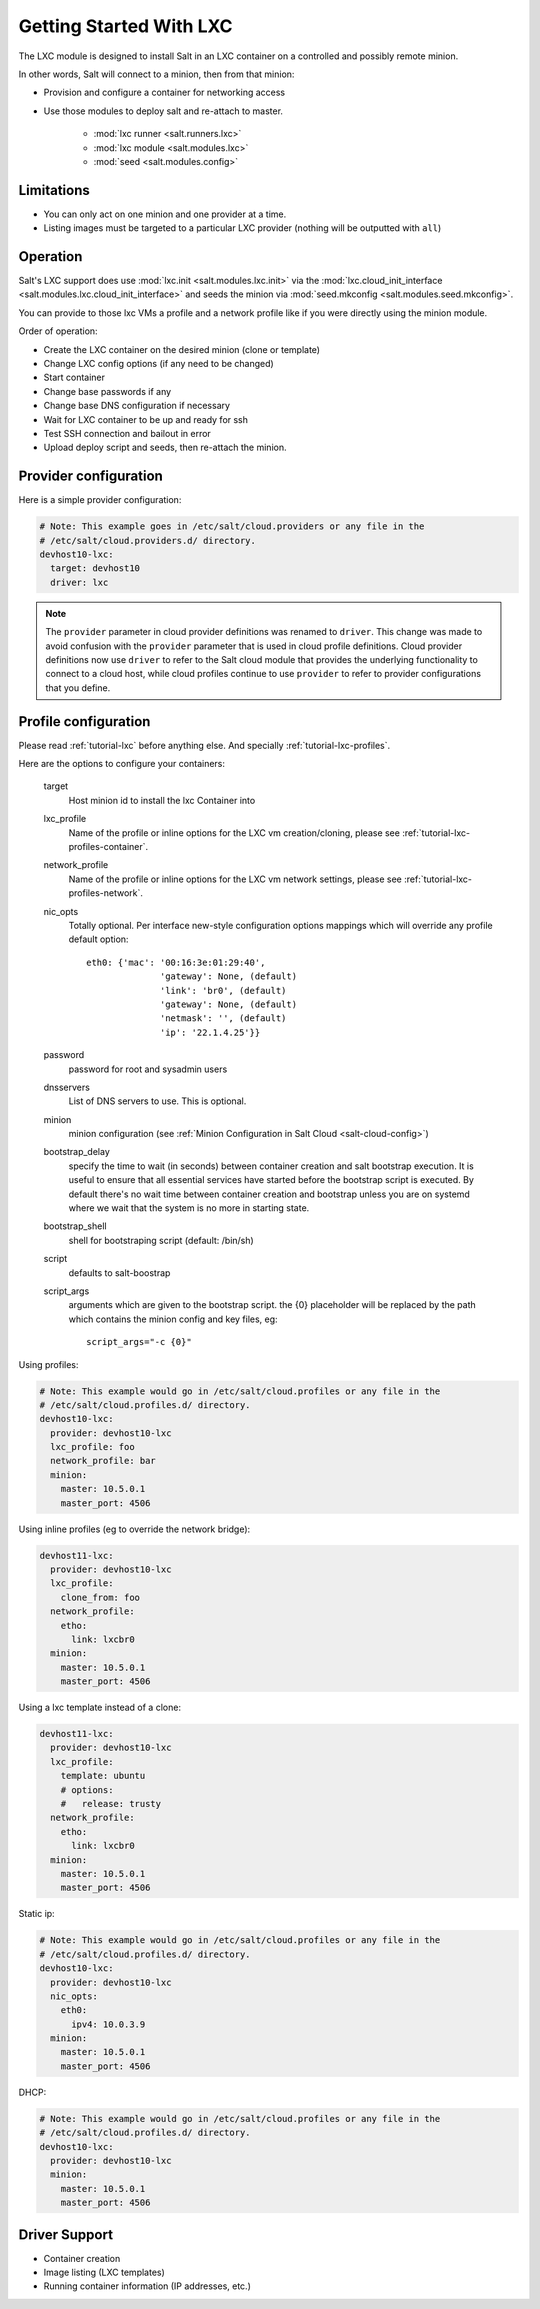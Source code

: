 .. _config_lxc:

========================
Getting Started With LXC
========================

The LXC module is designed to install Salt in an LXC container on a controlled
and possibly remote minion.

In other words, Salt will connect to a minion, then from that minion:

- Provision and configure a container for networking access
- Use those modules to deploy salt and re-attach to master.

    - :mod:`lxc runner <salt.runners.lxc>`
    - :mod:`lxc module <salt.modules.lxc>`
    - :mod:`seed <salt.modules.config>`

Limitations
-----------

- You can only act on one minion and one provider at a time.
- Listing images must be targeted to a particular LXC provider (nothing will be
  outputted with ``all``)

Operation
---------

Salt's LXC support does use :mod:`lxc.init <salt.modules.lxc.init>`
via the :mod:`lxc.cloud_init_interface <salt.modules.lxc.cloud_init_interface>`
and seeds the minion via :mod:`seed.mkconfig <salt.modules.seed.mkconfig>`.

You can provide to those lxc VMs a profile and a network profile like if
you were directly using the minion module.

Order of operation:

- Create the LXC container on the desired minion (clone or template)
- Change LXC config options (if any need to be changed)
- Start container
- Change base passwords if any
- Change base DNS configuration if necessary
- Wait for LXC container to be up and ready for ssh
- Test SSH connection and bailout in error
- Upload deploy script and seeds, then re-attach the minion.


Provider configuration
----------------------

Here is a simple provider configuration:

.. code-block:: yaml

    # Note: This example goes in /etc/salt/cloud.providers or any file in the
    # /etc/salt/cloud.providers.d/ directory.
    devhost10-lxc:
      target: devhost10
      driver: lxc

.. note::
    .. versionchanged:: 2015.8.0

    The ``provider`` parameter in cloud provider definitions was renamed to ``driver``. This
    change was made to avoid confusion with the ``provider`` parameter that is used in cloud profile
    definitions. Cloud provider definitions now use ``driver`` to refer to the Salt cloud module that
    provides the underlying functionality to connect to a cloud host, while cloud profiles continue
    to use ``provider`` to refer to provider configurations that you define.

Profile configuration
---------------------

Please read :ref:`tutorial-lxc` before anything else.
And specially :ref:`tutorial-lxc-profiles`.

Here are the options to configure your containers:


    target
        Host minion id to install the lxc Container into
    lxc_profile
        Name of the profile or inline options for the LXC vm creation/cloning,
        please see :ref:`tutorial-lxc-profiles-container`.
    network_profile
        Name of the profile or inline options for the LXC vm network settings,
        please see :ref:`tutorial-lxc-profiles-network`.
    nic_opts
        Totally optional.
        Per interface new-style configuration options mappings which will
        override any profile default option::

              eth0: {'mac': '00:16:3e:01:29:40',
                            'gateway': None, (default)
                            'link': 'br0', (default)
                            'gateway': None, (default)
                            'netmask': '', (default)
                            'ip': '22.1.4.25'}}

    password
        password for root and sysadmin users
    dnsservers
        List of DNS servers to use. This is optional.
    minion
        minion configuration (see :ref:`Minion Configuration in Salt Cloud <salt-cloud-config>`)
    bootstrap_delay
        specify the time to wait (in seconds) between container creation
        and salt bootstrap execution. It is useful to ensure that all essential services
        have started before the bootstrap script is executed. By default there's no
        wait time between container creation and bootstrap unless you are on systemd
        where we wait that the system is no more in starting state.
    bootstrap_shell
        shell for bootstraping script (default: /bin/sh)
    script
        defaults to salt-boostrap
    script_args
        arguments which are given to the bootstrap script.
        the {0} placeholder will be replaced by the path which contains the
        minion config and key files, eg::

            script_args="-c {0}"


Using profiles:

.. code-block:: yaml

    # Note: This example would go in /etc/salt/cloud.profiles or any file in the
    # /etc/salt/cloud.profiles.d/ directory.
    devhost10-lxc:
      provider: devhost10-lxc
      lxc_profile: foo
      network_profile: bar
      minion:
        master: 10.5.0.1
        master_port: 4506

Using inline profiles (eg to override the network bridge):

.. code-block:: yaml

    devhost11-lxc:
      provider: devhost10-lxc
      lxc_profile:
        clone_from: foo
      network_profile:
        etho:
          link: lxcbr0
      minion:
        master: 10.5.0.1
        master_port: 4506

Using a lxc template instead of a clone:

.. code-block:: yaml

    devhost11-lxc:
      provider: devhost10-lxc
      lxc_profile:
        template: ubuntu
        # options:
        #   release: trusty
      network_profile:
        etho:
          link: lxcbr0
      minion:
        master: 10.5.0.1
        master_port: 4506

Static ip:

.. code-block:: yaml

    # Note: This example would go in /etc/salt/cloud.profiles or any file in the
    # /etc/salt/cloud.profiles.d/ directory.
    devhost10-lxc:
      provider: devhost10-lxc
      nic_opts:
        eth0:
          ipv4: 10.0.3.9
      minion:
        master: 10.5.0.1
        master_port: 4506

DHCP:

.. code-block:: yaml

    # Note: This example would go in /etc/salt/cloud.profiles or any file in the
    # /etc/salt/cloud.profiles.d/ directory.
    devhost10-lxc:
      provider: devhost10-lxc
      minion:
        master: 10.5.0.1
        master_port: 4506

Driver Support
--------------

- Container creation
- Image listing (LXC templates)
- Running container information (IP addresses, etc.)
